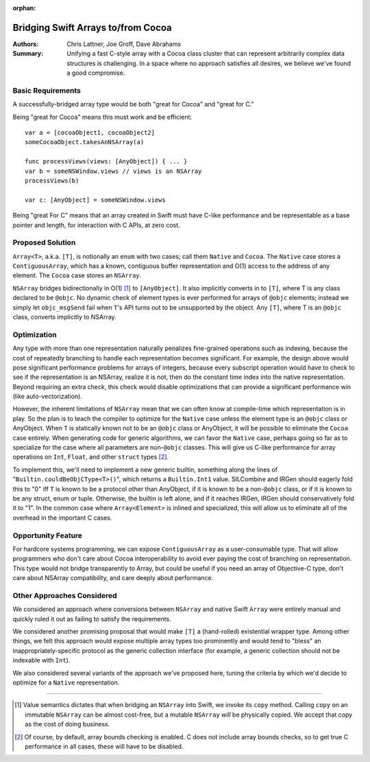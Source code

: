 :orphan:

.. ===-- ArrayBridge.rst - Proposal for Bridging Swift Array and NSArray --===..
..
.. This source file is part of the Swift.org open source project
..
.. Copyright (c) 2014 - 2016 Apple Inc. and the Swift project authors
.. Licensed under Apache License v2.0 with Runtime Library Exception
..
.. See http://swift.org/LICENSE.txt for license information
.. See http://swift.org/CONTRIBUTORS.txt for the list of Swift project authors
..
.. ===---------------------------------------------------------------------===..

=====================================
 Bridging Swift Arrays to/from Cocoa
=====================================   

:Authors: Chris Lattner, Joe Groff, Dave Abrahams
          
:Summary: Unifying a fast C-style array with a Cocoa class cluster
          that can represent arbitrarily complex data structures is
          challenging.  In a space where no approach satisfies all
          desires, we believe we've found a good compromise.

Basic Requirements
==================

A successfully-bridged array type would be both "great for Cocoa" and
"great for C."

Being "great for Cocoa" means this must work and be efficient::

  var a = [cocoaObject1, cocoaObject2]
  someCocoaObject.takesAnNSArray(a)

  func processViews(views: [AnyObject]) { ... }
  var b = someNSWindow.views // views is an NSArray
  processViews(b)

  var c: [AnyObject] = someNSWindow.views

Being "great For C" means that an array created in Swift must have
C-like performance and be representable as a base pointer and
length, for interaction with C APIs, at zero cost.

Proposed Solution
=================

``Array<T>``, a.k.a. ``[T]``, is notionally an ``enum`` with two
cases; call them ``Native`` and ``Cocoa``.  The ``Native`` case stores
a ``ContiguousArray``, which has a known, contiguous buffer
representation and O(1) access to the address of any element.  The
``Cocoa`` case stores an ``NSArray``.

``NSArray`` bridges bidirectionally in O(1) [#copy]_ to
``[AnyObject]``.  It also implicitly converts in to ``[T]``, where T
is any class declared to be ``@objc``.  No dynamic check of element
types is ever performed for arrays of ``@objc`` elements; instead we
simply let ``objc_msgSend`` fail when ``T``\ 's API turns out to be
unsupported by the object.  Any ``[T]``, where T is an ``@objc``
class, converts implicitly to NSArray.

Optimization
============

Any type with more than one representation naturally penalizes
fine-grained operations such as indexing, because the cost of
repeatedly branching to handle each representation becomes
significant.  For example, the design above would pose significant performance
problems for arrays of integers, because every subscript operation would have to
check to see if the representation is an NSArray, realize it is not, then do the
constant time index into the native representation.  Beyond requiring an extra
check, this check would disable optimizations that can provide a significant
performance win (like auto-vectorization).

However, the inherent limitations of ``NSArray`` mean that we can
often know at compile-time which representation is in play.  So the
plan is to teach the compiler to optimize for the ``Native`` case
unless the element type is an ``@objc`` class or AnyObject.  When ``T`` is
statically known not to be an ``@objc`` class or AnyObject, it will be
possible to eliminate the ``Cocoa`` case entirely.  When generating code for
generic algorithms, we can favor the ``Native`` case, perhaps going so
far as to specialize for the case where all parameters are non-\ ``@objc``
classes.  This will give us C-like performance for array operations on ``Int``,
``Float``, and other ``struct`` types [#boundscheck]_.

To implement this, we'll need to implement a new generic builtin,
something along the lines of "``Builtin.couldBeObjCType<T>()``", which
returns a ``Builtin.Int1`` value.  SILCombine and IRGen should eagerly
fold this to "0" iff ``T`` is known to be a protocol other than
AnyObject, if it is known to be a non-\ ``@objc`` class, or if it is
known to be any struct, enum or tuple.  Otherwise, the builtin is left
alone, and if it reaches IRGen, IRGen should conservatively fold it to
"1".  In the common case where ``Array<Element>`` is inlined and
specialized, this will allow us to eliminate all of the overhead in
the important C cases.


Opportunity Feature
===================

For hardcore systems programming, we can expose ``ContiguousArray`` as
a user-consumable type.  That will allow programmers who don't care
about Cocoa interoperability to avoid ever paying the cost of
branching on representation.  This type would not bridge transparently to Array,
but could be useful if you need an array of Objective-C type, don't care about
NSArray compatibility, and care deeply about performance.

Other Approaches Considered
===========================

We considered an approach where conversions between ``NSArray`` and
native Swift ``Array`` were entirely manual and quickly ruled it out
as failing to satisfy the requirements.

We considered another promising proposal that would make ``[T]`` a
(hand-rolled) existential wrapper type.  Among other things, we felt
this approach would expose multiple array types too prominently and
would tend to "bless" an inappropriately-specific protocol as the
generic collection interface (for example, a generic collection should
not be indexable with ``Int``).

We also considered several variants of the approach we've proposed
here, tuning the criteria by which we'd decide to optimize for a
``Native`` representation.

---------

.. [#copy] Value semantics dictates that when bridging an ``NSArray``
   into Swift, we invoke its ``copy`` method.  Calling ``copy`` on an
   immutable ``NSArray`` can be almost cost-free, but a mutable
   ``NSArray`` *will* be physically copied.  We accept that copy as
   the cost of doing business.

.. [#boundscheck] Of course, by default, array bounds checking is enabled.
   C does not include array bounds checks, so to get true C performance in all
   cases, these will have to be disabled.
